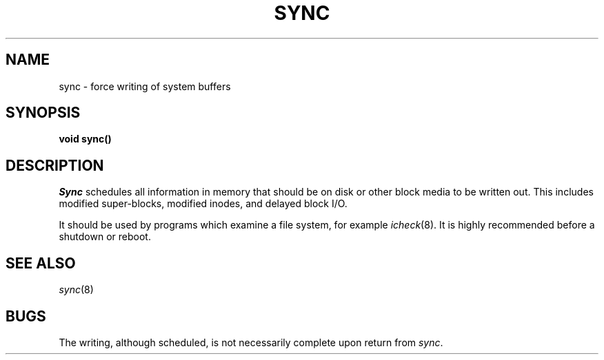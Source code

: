 .TH SYNC 2
.CT 2 sa
.SH NAME
sync \- force writing of system buffers
.SH SYNOPSIS
.B void sync()
.SH DESCRIPTION
.I Sync
schedules all information in
memory that should be on disk or other block media to be written out.
This includes modified super-blocks,
modified inodes, and delayed block I/O.
.PP
It should be used by programs which examine a file system,
for example
.IR icheck (8).
It is highly recommended before a shutdown or reboot.
.SH "SEE ALSO"
.IR sync (8)
.SH BUGS
The writing, although scheduled, is not necessarily
complete upon return from
.IR sync .
